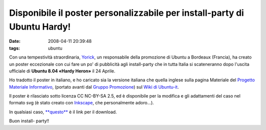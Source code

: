 Disponibile il poster personalizzabile per install-party di Ubuntu Hardy!
=========================================================================

:date: 2008-04-11 20:39:48
:tags: ubuntu

Con una tempestività straordinaria, `Yorick`_,
un responsabile della promozione di Ubuntu a Bordeaux (Francia), ha
creato un poster eccezionale con cui fare un po' di pubblicità agli
install-party che in tutta Italia si scateneranno dopo l'uscita
ufficiale di **Ubuntu 8.04 «Hardy Heron»** il 24 Aprile.

Ho tradotto il poster in italiano, e ho caricato sia la versione
italiana che quella inglese sulla pagina Materiale del 
`Progetto Materiale Informativo`_, (portato avanti dal `Gruppo Promozione`_)
sul `Wiki di Ubuntu-it`_.

Il poster è rilasciato sotto licenza CC NC-BY-SA 2.5, ed è disponibile
per la modifica e gli adattamenti del caso nel formato svg (è stato
creato con `Inkscape`_, che personalmente adoro...).

In qualsiasi caso, `**questo**`_ è il link per il download.

Buon install- party!!

.. _Yorick: http://www.xieme-art.org/index.php/2008/04/08/69-ubuntu-hardy-party-girollienne-l-affiche-pour-tous
.. _Progetto Materiale Informativo: http://wiki.ubuntu-it.org/GruppoPromozione/MaterialeInformativo
.. _Gruppo Promozione: http://wiki.ubuntu-it.org/GruppoPromozione
.. _Wiki di Ubuntu-it: http://wiki.ubuntu-it.org/Documentazione/Indice
.. _Inkscape: http://www.inkscape.org
.. _**questo**: http://wiki.ubuntu-it.org/GruppoPromozione/MaterialeInformativo/Materiale?action=AttachFile&do=get&target=poster_hardy_it.svg
